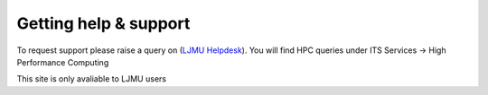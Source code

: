 Getting help & support 
=====

To request support please raise a query on (`LJMU Helpdesk <https://helpme.ljmu.ac.uk/#dashboard>`_). 
You will find HPC queries under ITS Services -> High Performance Computing

This site is only avaliable to LJMU users 
